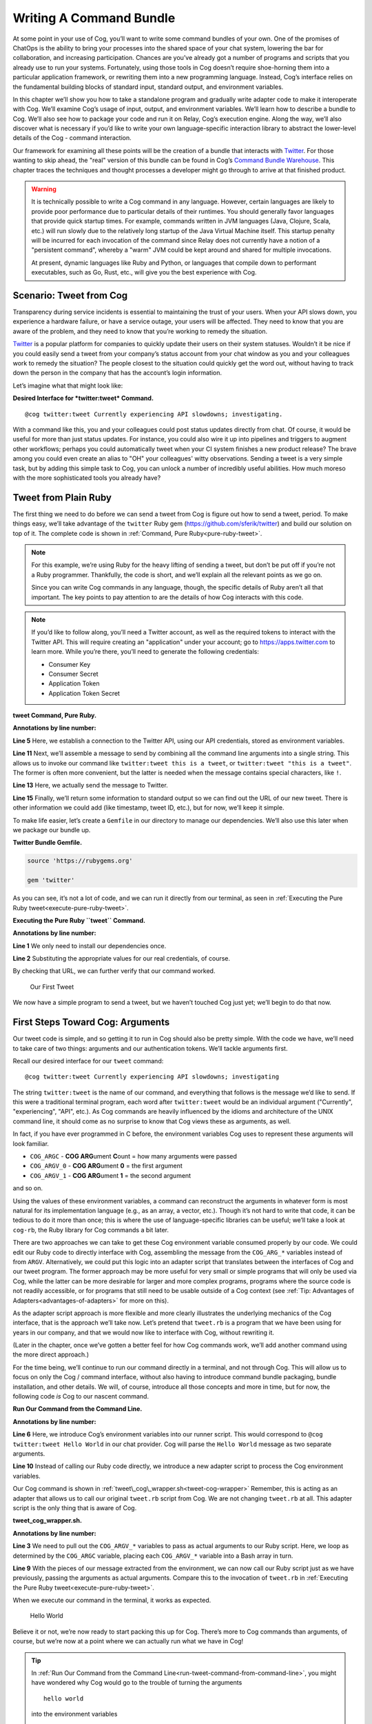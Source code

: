 Writing A Command Bundle
========================

At some point in your use of Cog, you’ll want to write some command
bundles of your own. One of the promises of ChatOps is the ability to
bring your processes into the shared space of your chat system, lowering
the bar for collaboration, and increasing participation. Chances are
you’ve already got a number of programs and scripts that you already use
to run your systems. Fortunately, using those tools in Cog doesn’t
require shoe-horning them into a particular application framework, or
rewriting them into a new programming language. Instead, Cog’s interface
relies on the fundamental building blocks of standard input, standard
output, and environment variables.

In this chapter we’ll show you how to take a standalone program and
gradually write adapter code to make it interoperate with Cog. We’ll
examine Cog’s usage of input, output, and environment variables. We’ll
learn how to describe a bundle to Cog. We’ll also see how to package
your code and run it on Relay, Cog’s execution engine. Along the way,
we’ll also discover what is necessary if you’d like to write your own
language-specific interaction library to abstract the lower-level
details of the Cog - command interaction.

Our framework for examining all these points will be the creation of a
bundle that interacts with `Twitter <https://twitter.com>`__. For those
wanting to skip ahead, the "real" version of this bundle can be found in
Cog’s `Command Bundle
Warehouse <https://bundles.operable.io/bundles/twitter/latest>`__. This
chapter traces the techniques and thought processes a developer might go
through to arrive at that finished product.

.. warning::
    It is technically possible to write a Cog command in any language.
    However, certain languages are likely to provide poor performance
    due to particular details of their runtimes. You should generally
    favor languages that provide quick startup times. For example,
    commands written in JVM languages (Java, Clojure, Scala, etc.) will
    run slowly due to the relatively long startup of the Java Virtual
    Machine itself. This startup penalty will be incurred for each
    invocation of the command since Relay does not currently have a
    notion of a "persistent command", whereby a "warm" JVM could be kept
    around and shared for multiple invocations.

    At present, dynamic languages like Ruby and Python, or languages
    that compile down to performant executables, such as Go, Rust, etc.,
    will give you the best experience with Cog.

Scenario: Tweet from Cog
------------------------

Transparency during service incidents is essential to maintaining the
trust of your users. When your API slows down, you experience a hardware
failure, or have a service outage, your users will be affected. They
need to know that you are aware of the problem, and they need to know
that you’re working to remedy the situation.

`Twitter <https://twitter.com>`__ is a popular platform for companies to
quickly update their users on their system statuses. Wouldn’t it be nice
if you could easily send a tweet from your company’s status account from
your chat window as you and your colleagues work to remedy the
situation? The people closest to the situation could quickly get the
word out, without having to track down the person in the company that
has the account’s login information.

Let’s imagine what that might look like:

**Desired Interface for *twitter:tweet* Command.**

::

    @cog twitter:tweet Currently experiencing API slowdowns; investigating.

With a command like this, you and your colleagues could post status
updates directly from chat. Of course, it would be useful for more than
just status updates. For instance, you could also wire it up into
pipelines and triggers to augment other workflows; perhaps you could
automatically tweet when your CI system finishes a new product release?
The brave among you could even create an alias to "OH" your colleagues'
witty observations. Sending a tweet is a very simple task, but by adding
this simple task to Cog, you can unlock a number of incredibly useful
abilities. How much moreso with the more sophisticated tools you already
have?

Tweet from Plain Ruby
---------------------

The first thing we need to do before we can send a tweet from Cog is
figure out how to send a tweet, period. To make things easy, we’ll take
advantage of the ``twitter`` Ruby gem
(https://github.com/sferik/twitter) and build our solution on top of it.
The complete code is shown in :ref:`Command, Pure Ruby<pure-ruby-tweet>`.

.. note::
    For this example, we’re using Ruby for the heavy lifting of sending
    a tweet, but don’t be put off if you’re not a Ruby programmer.
    Thankfully, the code is short, and we’ll explain all the relevant
    points as we go on.

    Since you can write Cog commands in any language, though, the
    specific details of Ruby aren’t all that important. The key points
    to pay attention to are the details of how Cog interacts with this
    code.

.. note::
    If you’d like to follow along, you’ll need a Twitter account, as
    well as the required tokens to interact with the Twitter API. This
    will require creating an "application" under your account; go to
    https://apps.twitter.com to learn more. While you’re there, you’ll
    need to generate the following credentials:

    -  Consumer Key

    -  Consumer Secret

    -  Application Token

    -  Application Token Secret

.. _pure-ruby-tweet:

**tweet Command, Pure Ruby.**

.. code-block:: ruby
  :linenos:

    #!/usr/bin/env ruby

    require 'twitter'

    client = Twitter::REST::Client.new(
      consumer_key: ENV["TWITTER_CONSUMER_KEY"],
      consumer_secret: ENV["TWITTER_CONSUMER_SECRET"],
      access_token: ENV["TWITTER_ACCESS_TOKEN"],
      access_token_secret: ENV["TWITTER_ACCESS_TOKEN_SECRET"])

    message = ARGV.join(" ")

    tweet = client.update(message)


    puts <<-EOM
    Message: #{message}
    URL:     #{tweet.url}
    EOM

**Annotations by line number:**

**Line 5** Here, we establish a connection to the Twitter API, using our API credentials, stored as environment variables.

**Line 11** Next, we’ll assemble a message to send by combining all the command line arguments into a single string. This allows us to invoke our command like ``twitter:tweet this is a tweet``, or ``twitter:tweet "this is a tweet"``. The former is often more convenient, but the latter is needed when the message contains special characters, like ``!``.

**Line 13** Here, we actually send the message to Twitter.

**Line 15** Finally, we’ll return some information to standard output so we can
find out the URL of our new tweet. There is other information we
could add (like timestamp, tweet ID, etc.), but for now, we’ll keep it simple.

To make life easier, let’s create a ``Gemfile`` in our directory to
manage our dependencies. We’ll also use this later when we package our
bundle up.

**Twitter Bundle Gemfile.**

.. code:: ruby

    source 'https://rubygems.org'

    gem 'twitter'

As you can see, it’s not a lot of code, and we can run it directly from
our terminal, as seen in :ref:`Executing the Pure Ruby tweet<execute-pure-ruby-tweet>`.


.. _execute-pure-ruby-tweet:

**Executing the Pure Ruby ``tweet`` Command.**

.. code-block:: bash
  :linenos:

    $ bundle install
    $ export TWITTER_CONSUMER_KEY=XXXX
    $ export TWITTER_CONSUMER_SECRET=XXXX
    $ export TWITTER_ACCESS_TOKEN=XXXX
    $ export TWITTER_ACCESS_TOKEN_SECRET=XXXX
    $ ./tweet.rb This is an interesting tweet
    Message: This is an interesting tweet
    URL:     https://twitter.com/CogTesting/status/776507696396791809

**Annotations by line number:**

**Line 1** We only need to install our dependencies once.

**Line 2** Substituting the appropriate values for our real credentials, of course.

By checking that URL, we can further verify that our command worked.

.. figure:: ../images/first_tweet.png
   :alt: Our First Tweet

   Our First Tweet

We now have a simple program to send a tweet, but we haven’t touched Cog
just yet; we’ll begin to do that now.

First Steps Toward Cog: Arguments
---------------------------------

Our tweet code is simple, and so getting it to run in Cog should also be
pretty simple. With the code we have, we’ll need to take care of two
things: arguments and our authentication tokens. We’ll tackle arguments
first.

Recall our desired interface for our ``tweet`` command:

::

    @cog twitter:tweet Currently experiencing API slowdowns; investigating

The string ``twitter:tweet`` is the name of our command, and everything
that follows is the message we’d like to send. If this were a
traditional terminal program, each word after ``twitter:tweet`` would be
an individual argument ("Currently", "experiencing", "API", etc.). As
Cog commands are heavily influenced by the idioms and architecture of
the UNIX command line, it should come as no surprise to know that Cog
views these as arguments, as well.

In fact, if you have ever programmed in C before, the environment
variables Cog uses to represent these arguments will look familiar.

-  ``COG_ARGC`` - **COG ARG**\ ument **C**\ ount = how many arguments
   were passed

-  ``COG_ARGV_0`` - **COG ARG**\ ument **0** = the first argument

-  ``COG_ARGV_1`` - **COG ARG**\ ument **1** = the second argument

and so on.

Using the values of these environment variables, a command can
reconstruct the arguments in whatever form is most natural for its
implementation language (e.g., as an array, a vector, etc.). Though it’s
not hard to write that code, it can be tedious to do it more than once;
this is where the use of language-specific libraries can be useful;
we’ll take a look at ``cog-rb``, the Ruby library for Cog commands a bit
later.

There are two approaches we can take to get these Cog environment
variable consumed properly by our code. We could edit our Ruby code to
directly interface with Cog, assembling the message from the
``COG_ARG_*`` variables instead of from ``ARGV``. Alternatively, we
could put this logic into an adapter script that translates between the
interfaces of Cog and our tweet program. The former approach may be more
useful for very small or simple programs that will only be used via Cog,
while the latter can be more desirable for larger and more complex
programs, programs where the source code is not readily accessible, or
for programs that still need to be usable outside of a Cog context (see
:ref:`Tip: Advantages of Adapters<advantages-of-adapters>` for more on this).

As the adapter script approach is more flexible and more clearly
illustrates the underlying mechanics of the Cog interface, that is the
approach we’ll take now. Let’s pretend that ``tweet.rb`` is a program
that we have been using for years in our company, and that we would now
like to interface with Cog, without rewriting it.

(Later in the chapter, once we’ve gotten a better feel for how Cog
commands work, we’ll add another command using the more direct
approach.)

For the time being, we’ll continue to run our command directly in a
terminal, and not through Cog. This will allow us to focus on only the
Cog / command interface, without also having to introduce command bundle
packaging, bundle installation, and other details. We will, of course,
introduce all those concepts and more in time, but for now, the
following code *is* Cog to our nascent command.

.. _run-tweet-command-from-command-line:

**Run Our Command from the Command Line.**

.. code-block:: bash
    :linenos:

    $ export TWITTER_CONSUMER_KEY=XXXX
    $ export TWITTER_CONSUMER_SECRET=XXXX
    $ export TWITTER_ACCESS_TOKEN=XXXX
    $ export TWITTER_ACCESS_TOKEN_SECRET=XXXX

    $ export COG_ARGC="2"
    $ export COG_ARGV_0="Hello"
    $ export COG_ARGV_1="World"

    $ ./tweet_cog_wrapper.sh

**Annotations by line number:**

**Line 6**  Here, we introduce Cog’s environment variables into our runner
script. This would correspond to ``@cog twitter:tweet Hello World``
in our chat provider. Cog will parse the ``Hello World`` message as
two separate arguments.

**Line 10** Instead of calling our Ruby code directly, we introduce a new adapter
script to process the Cog environment variables.

Our Cog command is shown in :ref:`tweet\_cog\_wrapper.sh<tweet-cog-wrapper>`
Remember, this is acting as an adapter that allows us to call our
original ``tweet.rb`` script from Cog. We are not changing ``tweet.rb``
at all. This adapter script is the only thing that is aware of Cog.

.. _tweet-cog-wrapper:

**tweet\_cog\_wrapper.sh.**

.. code-block:: bash
    :linenos:

    #!/bin/bash

    declare -a ARGUMENTS
    for ((i=0;i<${COG_ARGC};i++)); do
        var="COG_ARGV_${i}"
        ARGUMENTS[$i]=${!var}
    done

    ./tweet.rb ${ARGUMENTS[*]}

**Annotations by line number:**

**Line 3** We need to pull out the ``COG_ARGV_*`` variables to pass as actual
arguments to our Ruby script. Here, we loop as determined by the
``COG_ARGC`` variable, placing each ``COG_ARGV_*`` variable into a Bash array in turn.

**Line 9** With the pieces of our message extracted from the environment, we can
now call our Ruby script just as we have previously, passing the
arguments as actual arguments. Compare this to the invocation of
``tweet.rb`` in :ref:`Executing the Pure Ruby tweet<execute-pure-ruby-tweet>`.

When we execute our command in the terminal, it works as expected.

.. figure:: ../images/tweet_hello_world.png
   :alt: Hello World

   Hello World

Believe it or not, we’re now ready to start packing this up for Cog.
There’s more to Cog commands than arguments, of course, but we’re now at
a point where we can actually run what we have in Cog!

.. tip::
    In :ref:`Run Our Command from the Command Line<run-tweet-command-from-command-line>`, you
    might have wondered why Cog would go to the trouble of turning the
    arguments

    ::

        hello world

    into the environment variables

    ::

        COG_ARGC=2
        COG_ARG_0=hello
        COG_ARG_1=world

    only to have our command turn those environment variables *back*
    into arguments that our Ruby code can process.

    While each computer language has its own conventions and idioms,
    they *all* have ways to read environment variables (and consume
    standard input and write to standard output, which we’ll address
    soon.) By basing its interaction model on universal components like
    environment variables, Cog places no restrictions on what language
    commands are written in. There are no "blessed" languages for Cog
    commands; you can write commands in Fortran, COBOL, or Forth just as
    readily as you can in Ruby or Python. It is completely transparent
    to Cog.

.. _advantages-of-adapters:

.. tip::
    Earlier, we briefly mentioned some reasons why you might want to
    write an adapter script to interface Cog with existing tools you may
    already use. We’ll examine some of those reasons more in depth here.
    These reasons are not mutually exclusive; more than one may be
    applicable in any given situation.

    -  Proper Separation of Concerns

    If you have code that already performs a task well, editing it to
    also become aware of Cog calling conventions can violate the Single
    Responsibility Principle and make the code more complex and harder
    to maintain. Isolating the Cog interaction in an adapter can yield
    software that is easier to maintain and test.

    -  Source Code is Not Required

    You may wish to expose some software to Cog that you either do not
    have the source code for, or for which altering the source code may
    be impractical. By using an adapter, you can control how the
    executable is called.

    -  Tools Must Remain Usable Outside of Cog

    Some tools that you wish to use with Cog may also need to be usable
    outside of Cog. In this case, changing the code to use Cog’s calling
    conventions may make use outside of Cog inconvenient and unwieldy
    (imagine invoking such a command with four arguments, for instance).
    Using an adapter allows Cog to call it, but also retains the more
    familiar calling interface for existing users of the tools.

    -  Limit Capabilities Exposed to Chat

    You may have existing tools with some features you would like to use
    in chat, but others that are perhaps too dangerous, inapplicable, or
    inappropriate for a chat context. By using an adapter, you can limit
    what capabilities are made available to Cog.

Describe it to Cog: Bundle Definitions
--------------------------------------

All Cog commands reside in a **bundle**, which is a collection of
related commands, along with metadata describing them. Right now, we
have the makings of a single-command bundle.

All bundles are described by a YAML file, which gives Cog all the
information it needs to properly interact with their commands. Let’s
take a look at a minimal bundle definition file for our new ``twitter``
bundle.

.. tip::
    Bundle definition files are conventionally named ``config.yaml``;
    the actual name is irrelevant to Cog, however.

**Minimal ``config.yaml`` Bundle Definition.**

.. code-block:: yaml
    :linenos:

    ---
    cog_bundle_version: 4
    name: twitter_example
    description: Interact with Twitter
    version: 0.0.1
    commands:
      tweet:
        description: Send a tweet!
        executable: /Users/chris/cog-book/tweet_cog_wrapper.sh
        arguments: "<message>"
        rules:
          - allow

**Annotations by line number:**

**Line 2** Every bundle must declare which bundle definition schema version it
uses. This determines which fields are expected, how their values are
validated, and so on. At the time of writing, the current version is
``4``.

**Line 3** Every bundle must have a name. These must be unique within a Cog
installation.

**Line 4** While not strictly required, it is a good practice to include a brief
description of the bundle. This will be displayed when listing
bundles that are installed on a Cog system, helping users discover
which commmands are available.

**Line 5** This version pertains to the bundle definition artifact itself.
Multiple versions of a bundle may be installed on a Cog system at one
time, though only one may be active.

**Line 6** In order for Cog to recognize a command, it must be described here in
the ``commands`` section. The keys of this map are the command names,
and the values are objects providing metadata about the command.

**Line 9** The path to the actual program that contains the command logic. This
is what we are writing!

**Line 10** Though not required, describing the inputs your command takes is
always a good idea.

**Line 12** Cog has a comprehensive authorization system that allows you to
define rules that govern who may execute a command. We’ll explore
this further in a bit, but for now, just remember that the special
``allow`` rule means that any Cog user will be able to execute this
command.

Now that we’ve described our bundle, we need to upload this definition
file to Cog.

Installing the Bundle
---------------------

Once we have written bundle definition file, we need to load it into
Cog. We’ll use ``cogctl``:

**Installing a Bundle: The Quick Way.**

::

    $ cogctl bundle install config.yaml --enable --relay-groups=default

Here, we do several things at once. First, we upload the contents of our
bundle definition to Cog. By adding the ``--enable`` flag, we also make
the described bundle active. Cog will accept invocations for commands
within the bundle and attempt to dispatch them; additionally, if any
other versions of this bundle were previously available and enabled,
this would ensure that the version we just uploaded was the active one.
Finally, we associate the bundle with one or more relay groups, which
governs which Relay servers will be responsible for satisfying requests
targeted at this bundle.

This is equivalent to:

**Installing a Bundle: The Verbose Way.**

::

    $ cogctl bundle install config.yaml
    $ cogctl bundle enable twitter_example 0.0.1
    $ cogctl relay-groups assign default --bundles=twitter_example

If you look back at our bundle definition, you’ll notice that the path
to the executable is on my workstation. When a Relay gets the request to
run the command, it will look at this path, which means that we’ll need
to ensure that the Relay has all the requisite files installed before a
command will actually execute. For the purposes of demonstration, we’ll
be running a Relay on the workstation, but for real world usage, you’ll
want to take measures to install the needed files in the correct place.
Tools like `Chef <https://chef.io>`__, `Puppet <https://puppet.com>`__,
or `Ansible <https://www.ansible.com>`__ can help with this.

TODO: Need to better describe a bundle development setup, either with a
Relay running locally, or with a Relay running in Docker.

TODO: I wanted to illustrate that a "native" bundle is possible, and
possibly emphasize the "changes are live immediately" aspect of this.
The new dev mode on Relay may make this more of a moot point, though.

In a bit we’ll update our bundle to use Docker, which greatly simplifies
bundle installation and maintenance.

TODO: Additional docs about how to start Cog, Relay, etc.

Once the bundle is installed, we can finally run it from chat!

.. figure:: ../images/tweet_minimal_bundle_failure.png
   :alt: First Time Running the ``tweet`` Command from Cog

   First Time Running the ``tweet`` Command from Cog

Oh no! It looks like we can’t authenticate with Twitter. But we’ve still
got our credentials in the environment, don’t we?

Dynamic Configuration
---------------------

Actually, we *don’t* have our credentials in the environment anymore,
mainly because we’re now running the command under Relay and not our
runner script. When a command is executed by Relay, it injects variables
into the environment that each command receives. This is how
``COG_ARGC``, ``COG_ARGV_0``, etc. get into place. Relay can also be
configured to inject additional arbitrary values into the environment as
well, but these will be *global*, applying to every single command
invocation that Relay services. While you *could* add the variables our
``tweet`` command is expecting to your Relay configuration, this would
create a huge security hole; every command would have access to your
Twitter credentials! Over time, this approach would also become rather
difficult to maintain as you added more bundles. Adding environment
variables like this to your global Relay configuration is a Really Bad
Idea, and we shall speak of it no further.

.. tip::
    We’ve established that adding environment variables containing
    authentication tokens, passwords, and other secrets that individual
    commands need to Relay’s global configuration is a bad idea. Any
    variables you add to this configuration should genuinely be global.
    Some examples include ensure that certain supporting files are
    available on the ``PATH``, or that necessary libraries are on the
    search paths of whatever language runtimes you might be using.

Instead, we’ll let Cog manage these environment variables for us. This
way, the only commands that will get our Twitter authentication tokens
will be commands in our ``twitter_example`` bundle. We can also quickly
change the values centrally in Cog, and they will take effect across all
Relays almost instantly. We can even create "layered" configurations,
dynamically changing the values based on the user that invokes a
command, the chat room from which they invoke it, or a combination of
both. For now, though, we’ll just deal with the simple case.

Let’s create another YAML file to contain your environment variables
(substituting ``XXXX`` with your real tokens, of course):

**Dynamic Configuration.**

.. code:: yaml

    ---
    TWITTER_CONSUMER_KEY: XXXX
    TWITTER_CONSUMER_SECRET: XXXX
    TWITTER_ACCESS_TOKEN: XXXX
    TWITTER_ACCESS_TOKEN_SECRET: XXXX

TODO: Need to mention starting up Relay in managed config mode here.

This file is a simple map whose keys are the environment variable names
that the command expects (compare these to our original ``tweet.rb``
file), and whose values are the, well, values those variables should
have. Remember that the values will be presented to your code as strings
(like all environment variables); if your code expects different data
types (integers, floats, booleans, etc.), you’ll need to handle that
translation on your own (though this is another thing that
language-specific libraries could potentially handle for you).

Uploading this file to Cog requires another ``cogctl`` invocation.

**Uploading Dynamic Configuration to Cog.**

::

    $ cogctl dynamic-config create twitter_example dynamic_configuration.yaml

Now, we should be able to run our command completely within Cog.

.. figure:: ../images/tweet_minimal_bundle_success_no_template.png
   :alt: Successful Execution of the ``tweet`` Command from Cog

   Successful Execution of the ``tweet`` Command from Cog

Success! Cog has captured the output of our tweet command and presented
it it in our chat client (Here, we’re using Slack; the fancy tweet
display is due to Slack’s handling of URLs, and is not something
specific to Cog).

We could declare victory here, but Cog can do more than just parrot
standard output back to chat. If we structure the output our command
returns to Cog, we can unlock richer output formatting, as well as make
the output more easily accessible to any downstream commands in a
pipeline.

Output
------

As we saw above, the standard output of a command gets returned back to
Cog and output in chat. Pipelines and most templates in Cog act on JSON
object inputs, though, not arbitrary text like traditional Unix
pipelines do. By structuring the output a bit, we can make our data much
more useful.

Let’s update our adapter script to generate structured output.

**tweet\_cog\_wrapper.sh with structured output.**

.. code-block:: bash
    :linenos:

    #!/bin/bash

    declare -a TWEET_ARGUMENTS
    for ((i=0;i<${COG_ARGC};i++)); do
        var="COG_ARGV_${i}"
        TWEET_ARGUMENTS[$i]=${!var}
    done

    output=$(bundle exec $(dirname ${0})/tweet.rb ${TWEET_ARGUMENTS[*]})

    message=$(echo "$output" | grep "Message: " | cut -d":" -f2 | sed -e 's/^ *//')
    url=$(echo "$output" | grep "URL: " | sed -e 's/^URL: *//')

    echo "JSON"
    echo "{\"message\": \"${message}\", \"url\": \"${url}\"}"

**Annotations by line number:**

**Line 9** Instead of returning the standard output directly to Cog, we’ll
capture it in our adapter script to perform some post-processing.

**Line 11** Here, we use common Unix utilities to extract our tweet message and
URL from the output. You can use whatever tools you like for this.

**Line 14** If the output contains the string ``"JSON"`` on a line by itself,
followed by a newline, the remainder of the output is treated as
JSON. Here, we manually create a JSON version of the plain text
output we were originally returning. Of course, you can generate JSON
in any number of ways; we’re taking the manual route here for
demonstration purposes, and because the object itself is so simple.

The ``JSON`` tag in our output is a "command response attribute", one of
several that can be used by commands. We’ll touch on a few more in this
chapter; for more details, see :doc:`../references/command_output_tags`. The
upshot is that when Relay detects these response attributes in a
command’s output, it interprets them as special instructions on how to
handle that output. The ``JSON`` tag is probably the most commonly used
one.

Now, when we run our command through Cog, our output looks very
different.

.. figure:: ../images/tweet_structured_output.png
   :alt: Structured Command Output

   Structured Command Output

We now see a pretty-printed version of our JSON in chat. Because we’ve
added structure, downstream commands can use our output, like so:

.. _simple-echo-pipeline:

.. figure:: ../images/tweet_structured_output_pipeline.png
   :alt: Extracting Data from Structured Command Output

   Extracting Data from Structured Command Output

Templating Output
~~~~~~~~~~~~~~~~~

As interesting as pretty-printed JSON output is, it can be cumbersome to
deal with in chat. Though this particular command’s output is not so
bad, imagine dealing with a large JSON object with 50 keys and
non-scalar values. It would be difficult to visually parse, and the size
of it alone would obscure the actual human conversations happening,
largely nullifying the benefits of "doing chatops" in the first place.
Favoring more complete outputs is good for maximum flexibility in
pipelines, but humans rarely need to see all that data to get the
situational awareness they need.

In order to address this, Cog commands can specify that their output be
rendered through a template, allowing Cog to present the most salient
information to humans, formatted by the conventions of your chat client.
Cog templates are written using
`Greenbar <https://github.com/operable/greenbar>`__, a templating
language written by Operable to satisfy the needs of Cog. It’s probably
best described as a Markdown variant with support for ERB-like tags.

The time has come to add a template to our bundle. Here is what ours
will look like:

**Greenbar ``tweet`` Template.**

::

    ~each var=$results~
    ~$item.url~
    ~end~

TODO: why iterate over $results?

Given what we saw in the output before, we probably really only care
about the new tweet’s URL. Modern chat platforms will generally display
the tweet for us based on that URL, and in any event, you can always
click that URL if you want to see the tweet. Our template here simply
extracts the URL from the JSON object our command now returns.

.. note::
    Templates are only used for formatting the final output of a
    pipeline for human consumption. If a command is not the last one in
    a pipeline, any template information is ignored. Templates *do not*
    "filter" the output as it flows through a pipeline.

To make the template available to Cog, we must add it to our bundle
definition file.

**Adding Templates to the Bundle Definition.**

.. code-block:: yaml
    :linenos:

    ---
    cog_bundle_version: 4
    name: twitter_example
    description: Interact with Twitter
    version: 0.0.2
    commands:
      tweet:
        description: Send a tweet!
        executable: /Users/chris/cog-book/tweet_cog_wrapper.sh
        arguments: "<message>"
        rules: [ 'allow' ]
    templates:
      tweet:
        body: |
          ~each var=$results~
          ~$item.url~
          ~end~

**Annotations by line number:**

**Line 5** Note that we have updated the version of the bundle. You must do this
if you want to upload a new definition with a new template, new
command, or otherwise altered metadata.

**Line 12** Here we have a new top-level section of the bundle: ``templates``.
The keys of this map are the names of templates, while the values are
objects whose ``body`` key stores the literal text of the template.

Once we install this bundle there’s one more modification we must make
to our adapter script. We must somehow inform Cog which template it
should use to format the output of the command. The solution is similar
to how we instructed Cog to treat our output as JSON: we’ll use a
command response attribute.

**Specifying a Template in a Command.**

.. code-block:: bash
    :linenos:

    #!/bin/bash

    declare -a TWEET_ARGUMENTS
    for ((i=0;i<${COG_ARGC};i++)); do
        var="COG_ARGV_${i}"
        TWEET_ARGUMENTS[$i]=${!var}
    done

    output=$(bundle exec $(dirname ${0})/tweet.rb ${TWEET_ARGUMENTS[*]})

    message=$(echo "$output" | grep "Message: " | cut -d":" -f2 | sed -e 's/^ *//')
    url=$(echo "$output" | grep "URL: " | sed -e 's/^URL: *//')

    echo "COG_TEMPLATE: tweet"
    echo "JSON"
    echo "{\"message\": \"${message}\", \"url\": \"${url}\"}"

**Annotation by Line Numbers:**

**Line 14** An output line that begins with ``COG_TEMPLATE:`` is a special
command response attribute; whatever follows on that line is the name
of a template *in that command’s bundle* that should be used for
formatting. Our template is called "tweet", as defined in our bundle
definition YAML ``templates`` section.

Bundles may include many templates, and since a command programmatically
indicates which template to use, any single command may actually use
more than one template (e.g., based on the result of this invocation,
use template ``x``, but use template ``y`` if some other result is
generated). For any given output, however, only one template may be
used.

Running the command again in our chat client shows us the template in
action.

.. figure:: ../images/tweet_with_template.png
   :alt: Output Formatted with a Simple Template

   Output Formatted with a Simple Template

Here we see the output from Cog is just the tweet’s URL, and not raw
JSON.

.. note::
    Earlier, we mentioned that "most" templates operate on structured
    JSON input. There is one template (named "text") built into Cog
    itself that takes unstructured text. This is automatically used when
    Cog detects unstructured text output. It simply turns the text into
    an array of strings (one for each line of output), and wraps it in a
    JSON object with the text stored under a ``body`` key. In this way,
    Cog maintains the uniform interface for command input and output.

.. tip::
    If you really do want to see the raw JSON output of a pipeline,
    instead of the templated output, simply pipe the results through the
    ``operable:raw`` command.

Tweet Permissions and Rules
---------------------------

Earlier, we entirely bypassed the notions of permissions and
authorization rules for our ``tweet`` command. We were focused more on
figuring out how to make our command work; adding Cog’s authorization
system into the mix would potentially complicate things.

Now that our command works, however, it’s time to revisit. While sending
a tweet from chat can be useful, we may not want everybody with access
to our chat system to be able to send a tweet from our account.

.. note::**
    If you include rules in a bundle you’ve written, users are not
    required to use them. They will be installed along with the bundle,
    and will be actively enforced, but administrators are free to remove
    them and add their own, even their own ``allow`` rule, which lets
    anybody use the command.

    As a bundle author, don’t go overboard creating elaborate rules for
    your bundle, particularly if it’s to be shared outside your
    organization. Think of the rules you provide as a sensible
    foundation that others may build upon.

Let’s make it so only a subset of users will be able to send a tweet.
We’ll add a ``twitter_example:tweet`` permission to the bundle, as well
as a rule for the command.

**Adding Permissions and Rules to the Bundle.**

.. code-block:: yaml
    :linenos:

    ---
    cog_bundle_version: 4
    name: twitter_example
    description: Interact with Twitter
    version: 0.0.3
    permissions:
      - twitter_example:tweet
    commands:
      tweet:
        description: Send a tweet!
        executable: /Users/chris/cog-book/tweet_cog_wrapper.sh
        arguments: "<message>"
        rules:
          - must have twitter_example:tweet
    templates:
      tweet:
        body: |
          ~each var=$results~
          ~$item.url~
          ~end~

**Annotations by line number:**

**Line 5** We’re adding to the bundle, so we bump the version

**Line 7** A new ``permissions`` key holds a list of permissions used across the
entire bundle. Customarily, there is a permission for each command.

**Line 14** We replace our "allow" rule with a new one that states that anyone
excuting our tweet command must have been granted the
``twitter_example:tweet`` permission.

Once we’ve installed this new version, let’s try it out.

.. figure:: ../images/tweet_permission_denied.png
   :alt: Permission Denied

   Permission Denied

Looks like I don’t have permission to send tweets anymore! (Probably for
the best; distributing puppies along with open source software sounds
like a logistical nightmare.) This is expected, though. We just
restricted who can run our command, but didn’t grant anybody
permissions. In fact, at this stage, *no* Cog users in this system could
execute this command. This is why it is actually safe to include default
authorization rules within bundle. Bundle rules may only reference
bundle permissions, and until someone has been granted those
permissions, Cog will deny execution of the restricted commands. This
allows administrators to roll out use of commands to users at their
leisure.

Each command in a bundle may have multiple rules specified; when a user
invokes a command with multiple rules, only one of them needs to match
for the user to be able to execute the command. Bundles may contain a
mix of commands that are restricted by authorization rules and commands
that are unrestricted (i.e., have a rule of ``allow``).

After granting myself the permission (I am an administrator on my own
system):

**Granting Permissions.**

::

    @cog permission grant twitter_example:tweet cog-admin

I’m once again able to tweet.

.. figure:: ../images/tweet_permission_granted.png
   :alt: Permission Granted

   Permission Granted

Whoever let me tweet from the company account clearly exhibited poor
judgement.

At this point, we’ve brought our original ``tweet.rb`` script into Cog.
We glossed over some points earlier, but have a good foundation in the
basics now. Let’s circle back to touch on those points now, as we expand
the capabilities of our bundle.

Options: Tweet from different accounts
--------------------------------------

We’ve seen how to deal with arguments in a Cog command, but they can
also have options as well. Let’s see how they are represented as we add
the ability to tweet from multiple accounts to our command.

Always tweeting from the same account, while useful, can be a bit
limiting. If you have both a status account and a marketing account, you
very well may want to tweet from either one using Cog. We can add this
ability to our command by adding a new option; let’s call it ``--as``.
Here’s what we want it to look like:

**Tweeting from Different Accounts: Desired Interface.**

::

    @cog twitter_example:tweet --as=status "All systems are normal"
    @cog twitter_example:tweet --as=marketing "We shipped version 1.0.0!"

(You could call the option something like ``--account`` if you like, but
``--as`` reads nicely.)

To support this, we’ll need to be sure that the authentication tokens
for each account are available to the command. Based on the value of the
``--as`` option, we can then select which of these sets of tokens we’ll
actually use. If no ``--as`` option is supplied, we can fall back to a
default account.

Let’s take a look at how our dynamic configuration for this bundle will
need to change.

**Updated Dynamic Configuration for Multiple Twitter Accounts.**

.. code-block:: yaml
    :linenos:

    ---
    TWITTER_DEFAULT_ACCOUNT: STATUS

    TWITTER_CONSUMER_KEY_STATUS: XXXX
    TWITTER_CONSUMER_SECRET_STATUS: XXXX
    TWITTER_ACCESS_TOKEN_STATUS: XXXX
    TWITTER_ACCESS_TOKEN_SECRET_STATUS: XXXX

    TWITTER_CONSUMER_KEY_MARKETING: YYYY
    TWITTER_CONSUMER_SECRET_MARKETING: YYYY
    TWITTER_ACCESS_TOKEN_MARKETING: YYYY
    TWITTER_ACCESS_TOKEN_SECRET_MARKETING: YYYY

**Annotations by line number:**

**Line 2** We introduce a new variable indicating which set of credentials to
use if no ``--as`` option is supplied.

**Line 4** We have changed the names of the environment variables by adding a
suffix. This set will be used when the value of ``--as`` is "STATUS".

**Line 9** We can add as many sets of credentials as we wish to support; as long
as the variable names have distinct suffixes, everything is fine.

Next, let’s see how our bundle definition needs to change to add this
option.

**Adding Options to a Command.**

.. code-block:: yaml
    :linenos:

    ---
    cog_bundle_version: 4
    name: twitter_example
    description: Interact with Twitter
    version: 0.0.4
    permissions:
      - twitter_example:tweet
    commands:
      tweet:
        description: Send a tweet!
        executable: /Users/chris/cog-book/tweet_cog_wrapper.sh
        arguments: "<message>"
        rules:
          - must have twitter_example:tweet
        options:
          as:
            description: the account to tweet from
            type: string
            required: false
            short_flag: a
    templates:
      tweet:
        body: |
          ~each var=$results~
          ~$item.url~
          ~end~

**Annotations by line number:**

**Line 5** Again, we bump the version of our bundle

**Line 15** Each command can have an ``options`` map; the keys are the option’s
"long name", and the value object describes additional metadata about
the option.

Finally, we modify our adapter script now to see how to access this
option.

**Access Option Values in a Command.**

.. code-block:: bash
    :linenos:

    #!/bin/bash

    declare -a TWEET_ARGUMENTS
    for ((i=0;i<${COG_ARGC};i++)); do
        var="COG_ARGV_${i}"
        TWEET_ARGUMENTS[$i]=${!var}
    done

    if [ -n "${COG_OPT_AS}" ]
    then
        account=${COG_OPT_AS}
    else
        account=${TWITTER_DEFAULT_ACCOUNT}
    fi
    account=$(echo $account | tr '[a-z]' '[A-Z]')


    export TWITTER_CONSUMER_KEY=$(eval "echo \$$(echo TWITTER_CONSUMER_KEY_${account})")
    export TWITTER_CONSUMER_SECRET=$(eval "echo \$$(echo TWITTER_CONSUMER_SECRET_${account})")
    export TWITTER_ACCESS_TOKEN=$(eval "echo \$$(echo TWITTER_ACCESS_TOKEN_${account})")
    export TWITTER_ACCESS_TOKEN_SECRET=$(eval "echo \$$(echo TWITTER_ACCESS_TOKEN_SECRET_${account})")

    output=$(bundle exec $(dirname ${0})/tweet.rb ${TWEET_ARGUMENTS[*]})

    message=$(echo "$output" | grep "Message: " | cut -d":" -f2 | sed -e 's/^ *//')
    url=$(echo "$output" | grep "URL: " | sed -e 's/^URL: *//')

    echo "COG_TEMPLATE: tweet"
    echo "JSON"
    echo "{\"message\": \"${message}\", \"url\": \"${url}\"}"

**Annotations by line number:**

**Line 9**   Here we test to see if there is a value for the ``COG_OPT_AS``
variable. All option values are presented this way, using the
uppercased "long name" of the option (thus a "foo" option would be
accessed as ``COG_OPT_FOO``, etc.) A ``COG_OPTS`` variable is also
supplied, the value of which is a comma-delimited list of options
present for the invocation. This is used to indicate which
environment variables need to be checked. For our adapter script,
however, which is coded specifically for this one-option command,
``COG_OPTS`` does not provide much benefit.

**Line 15** We’ll just uppercase the account identifier, which creates a more
pleasing user experience; it’s easier to type "--as=status" than
"--as=STATUS", after all.

**Line 17** Based on the account we want to use, we’ll set the environment
variables our command expects to their appropriate values.

Observe again that we haven’t touched our underlying Ruby script at all
since we initially wrote it.

Let’s take a look at it in action.

.. figure:: ../images/tweet_with_different_accounts.png
   :alt: Tweeting from Multiple Accounts

   Tweeting from Multiple Accounts

Packaging with Docker
---------------------

Up until now, we’ve been installing our command executable on the Relay
directly. While this is sometimes convenient, you often want automation
for deploying commands. While you can use automation tools like Chef,
Puppet, or Ansible to do this, Relay also has built-in support for
deploying bundles as Docker containers. In fact, as long as your
container repository is accessible by your Relay server, all you need to
do to completely install a bundle is to upload the definition YAML file
to Cog, and everything else is taken care of for you. We’ll package up
our bundle into a Docker container now.

.. note::
    A full explanation of Docker is beyond the scope of this chapter.
    For resources, please visit https://www.docker.com.

We’re shooting for a minimal container here, so we’re building on
`Alpine Linux <https://alpinelinux.org>`__, a lightweight distribution
based on `BusyBox <https://busybox.net>`__.

**Packaging our Bundle with Docker.**

.. code:: docker

    FROM alpine:3.4

    RUN apk --no-cache add bash build-base ca-certificates \
                           ruby ruby-dev ruby-bundler ruby-io-console

    RUN adduser -D bundle
    USER bundle
    WORKDIR /home/bundle
    COPY . /home/bundle

    RUN bundle install --path .bundle

After a bit of experimentation, we’ve narrowed down our system
dependencies to the minimum needed to run our command. We also create a
bundle user, copy our existing code into that user’s home directory, and
install our code dependencies.

Creating the image is simple.

**Building the Bundle Image.**

::

    $ docker build -t cog-book/twitter .

Now we need to tell Cog that this bundle is a Docker bundle, and which
image should be used to run it.

**Linking a Bundle to a Docker Image.**

.. code-block:: yaml
    :linenos:

    ---
    cog_bundle_version: 4
    name: twitter_example
    description: Interact with Twitter
    version: 0.0.5
    docker:
      image: cog-book/twitter
      tag: latest
    permissions:
      - twitter_example:tweet
    commands:
      tweet:
        description: Send a tweet!
        executable: /home/bundle/tweet_cog_wrapper.sh
        arguments: "<message>"
        rules:
          - when command is twitter_example:tweet must have twitter_example:tweet
        options:
          as:
            description: the account to tweet from
            type: string
            required: false
            short_flag: a
    templates:
      tweet:
        body: |
          ~each var=$results~
          ~$item.url~
          ~end~

**Annotations by line number:**

**Line 5** Bump the version; you know the drill by now

**Line 6** Docker-enabled bundles have a ``docker`` configuration section,
indicating exactly which container should be used. We use the same
image name that we built our Dockerfile with. Specifying "latest" for
the tag will cause Relay to pull the most recent version of the image
when running the commmands from the bundle. This is useful for local
development, and potentially for other specialized use cases, but for
a proper release, you’ll want to both build your image with a
specific tag, and also lock your bundle to that tag.

**Line 14** We’ve changed the path to the executable. This is from inside the
container, so it needs to match up with where the code was installed
when the image was built.

Once we install it, we can see from Relay’s logs that it has been
notified and is downloading the image:

**Retrieving the Bundle Image in Relay’s Logs.**

::

    DEBU[2016-09-21T12:22:06-04:00] Refreshing command catalog.
    DEBU[2016-09-21T12:22:06-04:00] Processing bundle catalog updates.
    DEBU[2016-09-21T12:22:06-04:00] Updating bundle catalog. Adds: 1, Deletions: 1.
    DEBU[2016-09-21T12:22:07-04:00] Retrieving cog-book/twitter:latest from upstream Docker registry.
    DEBU[2016-09-21T12:22:08-04:00] Retrieved cog-book/twitter:latest from upstream Docker registry.
    INFO[2016-09-21T12:22:08-04:00] Docker image 21b2b516883 for cog-book/twitter:latest is up to date.
    INFO[2016-09-21T12:22:08-04:00] Changes to bundle catalog detected.
    DEBU[2016-09-21T12:22:08-04:00] Called relayAnnouncer.SendAnnouncement()
    DEBU[2016-09-21T12:22:08-04:00] Preparing announcement
    DEBU[2016-09-21T12:22:08-04:00] Publishing bundle announcement to bot/relays/discover
    DEBU[2016-09-21T12:22:08-04:00] Announcement sent.
    INFO[2016-09-21T12:22:08-04:00] Cog successfully ack'd bundle announcement 2.

And it works!

.. figure:: ../images/tweet_docker.png
   :alt: Using a Docker-packaged Command

   Using a Docker-packaged Command

Handling Input
--------------

We’ve got a nice little bundle going here, but amazingly, we’ve not
really gotten into one of Cog’s more exciting features: pipelines!

In :ref:`simple-echo-pipeline`, we saw a basic pipeline
where we explicitly pulled out the ``message`` field from our ``tweet``
command’s output to use in the following ``echo`` command invocation.
When you do this, Cog itself handles the extraction, and your commands
don’t have to know anything about how the prior output was structured;
after all, it would be a bit odd for the ``echo`` command — something
built into Cog — to know how a ``tweet`` result was structured,
particularly since we just wrote it. This is very important for being
able to chain together commands from a variety of different bundles.

However, a bundle will often include multiple commands which may operate
on a common structure. In *this* case, it can be convenient to have the
commands operate on the implicit input received from a previous pipeline
stage. This data is presented to the command as a JSON string on
standard input. With this, you can create some rather concise pipelines.
Let’s examine how this works in practice by introducing a few more
commands to our bundle.

Usecase: Getting Statistics on Recent Tweets
~~~~~~~~~~~~~~~~~~~~~~~~~~~~~~~~~~~~~~~~~~~~

Let’s say you’ve just announced the release of version 1.0 of your
software product on Twitter with a series of tweets, and you’re curious
to see what kind of traction they’ve been getting in terms of favorites
and retweets.

Now, you might be tempted to make some sort of
‘recent\_tweets\_with\_stats\` command, or (slightly better) perhaps a
``recent_tweets`` command that takes a ``--with-stats`` option. That’s
all well and good, but consider how people might want to take advantage
of this functionality in the future. Perhaps your support team would
like to view those same statistics for the tweets that are directed to
your support account. Maybe your marketing team wants to see those
statistics for the tweets that mention your product. If you baked the
statistics feature into your ``recent_tweets`` command, you’d need to
duplicate it for a ``mention`` command and a ``search`` command to
support the other teams’ needs. That doesn’t sound like much fun.

Instead, we can decompose these capabilities into several individual
commands, and use Cog’s pipelines to get us what we want. Instead of
invoking ``recent_tweets_with_stats``, we’d instead use
``recent_tweets |
stats``, which would then pave the way for ``tweets_mentioning
"@support" | stats`` and ``tweet_search our_product | stats``, and
indeed, getting statistics for *any* stream of tweets you could think
of.

A ``recent_tweets`` Command
~~~~~~~~~~~~~~~~~~~~~~~~~~~

In order to do this, though, we need to take a look at how Cog commands
can receive input from other commands. Though we could start directly
with writing the ``stats`` command itself, illustrating how it works by
piping the output of our existing ``tweet`` command into it, that won’t
actually be very exciting; it’s highly doubtful that we’re going to get
any retweets or favorites to a tweet a second after we send it. Instead,
we’ll start with a ``recent_tweets`` command that can generate
*multiple* tweets for our pipeline.

For brevity’s sake, with this command, we’ll shift gears from our "wrap
existing commands for Cog" approach, and just write this script as
though it were destined for Cog and only Cog. Of course, a bundle can
have a mix of these commands, with some being custom Cog code, and
others being wrapped pre-existing programs.

**``recent_tweets`` Cog Command.**

.. code-block:: ruby
    :linenos:

    #!/usr/bin/env ruby

    require 'bundler/setup'
    require 'twitter'
    require 'json'

    account = (ENV['COG_OPT_AS'] ? ENV['COG_OPT_AS'] : ENV['TWITTER_DEFAULT_ACCOUNT']).upcase
    client = Twitter::REST::Client.new(
      consumer_key: ENV["TWITTER_CONSUMER_KEY_#{account}"],
      consumer_secret: ENV["TWITTER_CONSUMER_SECRET_#{account}"],
      access_token: ENV["TWITTER_ACCESS_TOKEN_#{account}"],
      access_token_secret: ENV["TWITTER_ACCESS_TOKEN_SECRET_#{account}"])

    tweets = client.user_timeline(count: 5).map do |tweet|
      {message: tweet.full_text, url: tweet.url}
    end

    puts "COG_TEMPLATE: tweet"
    puts "JSON"
    puts JSON.generate(tweets)

**Annotations by line number:**

**Line 7** We’ll take care of the account switching in Ruby, instead of in a
shell script as we did for the ``tweet`` command earlier.

**Line 14** Here we call the client’s API method that retrieves tweets from our
authenticated user. As called here, this will result in no more than
5 tweets. This is configurable in the API client we’re using,
however; a refinement of this command could involve accepting an
optional number of tweets to retrieve.

**Line 18** As before, we specify our template to use. Notice, however, that
we’re using the same template as our earlier ``tweet`` command. This
is intentional; we’re generating the same "shape" of data, and so
it’s natural that we’d template it the same way. A command can use
any template within its own bundle.

**Line 20** Here we generate the JSON string to send back, but notice this time
we’re sending back an array of objects; in our ``tweet`` command, we
only sent back a single object.

Now that we’ve got a source of tweets, let’s see how we can process them
in a downstream command.

Tweet Statistics: Favorites and Retweets
~~~~~~~~~~~~~~~~~~~~~~~~~~~~~~~~~~~~~~~~

We’re ready to tackle our ``stats`` command now. Once again, our
``twitter`` library has the code we need. We’ll also write this as a
"pure Cog" command, like we did for the ``recent_tweets`` command.

**Twitter ``stats`` Command.**

.. code-block:: ruby
    :linenos:

    #!/usr/bin/env ruby

    require 'bundler/setup'
    require 'twitter'
    require 'json'

    account = ENV['TWITTER_DEFAULT_ACCOUNT'].upcase
    client = Twitter::REST::Client.new(
      consumer_key: ENV["TWITTER_CONSUMER_KEY_#{account}"],
      consumer_secret: ENV["TWITTER_CONSUMER_SECRET_#{account}"],
      access_token: ENV["TWITTER_ACCESS_TOKEN_#{account}"],
      access_token_secret: ENV["TWITTER_ACCESS_TOKEN_SECRET_#{account}"])

    tweet = if ENV['COG_ARGC'] == "1"
              ENV['COG_ARGV_0']
            else
              tweet = JSON.parse(STDIN.read)
              tweet["url"]
            end

    tweet = client.status(tweet)

    puts "COG_TEMPLATE: stats"
    puts "JSON"
    puts JSON.generate({message: tweet.full_text,
                        favorites: tweet.favorite_count,
                        retweets: tweet.retweet_count})

**Annotations by line number:**

**Line 7** For this command, it doesn’t matter what account we use (i.e., there
will be no ``--as`` option). We’ll just use the default one.

**Line 14** Though we’re talking about processing input from previous pipeline
stages, we shouldn’t *require* that (otherwise our command could
never be called on its own, because there would be no previous stage
to feed it!). If our command is passed an argument (in this case the
URL of a tweet), then that is what it will operate on.

**Line 17** On the other hand, if we don’t receive an argument, we’ll read
standard input as a JSON map, and extract the ``url`` field from it.
Remember, we’re handling the case where we’re receiving a map that
looks like what our ``tweet`` command produces.

**Line 21** This call simply "rehydrates" a Ruby tweet object from the URL. From
this we can extract the number of favorites and retweets the tweet
has. We’ll output plain text, just as we did in our original
``tweet.rb`` script.

Let’s add these new commands to our bundle, install it, and give them a
try.

**Final Bundle Configuration.**

.. code-block:: yaml
    :linenos:

    ---
    cog_bundle_version: 4
    name: twitter_example
    description: Interact with Twitter
    version: 0.0.6
    docker:
      image: cog-book/twitter
      tag: latest
    permissions:
      - twitter_example:tweet
    commands:
      tweet:
        description: Send a tweet!
        executable: /home/bundle/tweet_cog_wrapper.sh
        arguments: "<message>"
        rules:
          - when command is twitter_example:tweet must have twitter_example:tweet
        options:
          as:
            description: the account to tweet from
            type: string
            required: false
            short_flag: a
      recent_tweets:
        description: Last 5 tweets sent from this account
        executable: /home/bundle/recent_tweets.rb
        options:
          as:
            description: the account to tweet from
            type: string
            required: false
            short_flag: a
        rules:
          - allow
      stats:
        description: Favorites and retweets
        arguments: "[tweet_url]"
        executable: /home/bundle/stats.rb
        rules:
          - allow

    templates:
      tweet:
        body: |
          ~each var=$results~
          ~$item.url~
          ~end~
      stats:
        body: |
          | Tweet | Favorite Count | Retweet Count |
          |-------|----------------|---------------|
          ~each var=$results~
          |~$item.message~|~$item.favorites~|~$item.retweets~|
          ~end~

**Annotations by line number:**

**Line 24** Add the metadata for the ``recent_tweets`` command. Remember to add
the ``as`` option!

**Line 35** Here’s the metadata for the ``stats`` command. This command takes no
options, but we do want to indicate that it can take an optional
``tweet_url`` argument, for use outside of pipelines.

**Line 48** Here’s the new ``stats`` template. This will actually generate a nice
table from our results. Templates can have conditional logic, so we
could modify this to display differently if we’re only given a single
tweet. What we have will work in all cases, however.

Once we rebuild our Docker image and install the bundle, we can finally
test it all out. First, let’s take a look at ``recent_tweets``.

.. figure:: ../images/tweet_recent_tweets.png
   :alt: Running the ``recent_tweets`` Command

   Running the ``recent_tweets`` Command

Let’s take a look at how the ``stats`` command behaves when we supply a
single tweet as an argument.

.. figure:: ../images/tweet_stats_for_one_tweet.png
   :alt: Running the ``stats`` Command for a Single Tweet

   Running the ``stats`` Command for a Single Tweet

.. figure:: ../images/tweet_favorites_and_retweets.png
   :alt: A Retweeted, Favorited Tweet

   A Retweeted, Favorited Tweet

Not bad! Now, let’s take a look at it when we feed it multiple tweets in
a pipeline.

.. figure:: ../images/tweet_stats_pipeline.png
   :alt: A Tweet Pipeline

   A Tweet Pipeline

Let’s dig into what’s going on behind the scenes. You might have noticed
that our ``recent_tweets`` command generated an array of tweet objects,
but that our ``stats`` command accepted just a *single* tweet object for
input. However, it seemed to process multiple tweet objects just fine.
The explanation to this lies in the Cog server. Cog accumulates all
output it receives into a single flat list, and then doles this output
one-by-one to the command in the next stage of the pipeline (if you’re
familiar with functional programming, Cog acts a bit like a ``map``
operation processing pipelines). By default, commands can just assume
they’ll receive a single object to act upon, which makes them simpler to
implement.

.. note::
    Though most commands can be implemented like our Twitter ``stats``
    command, operating on a single input object, there are some kinds of
    commands that *must* operate on multiple inputs at once; think of
    commands like ``filter``, ``sort``, ``min``, ``max``, and so on.
    These kinds of commands can be implemented for Cog, but they behave
    a bit differently. This is an advanced topic which we’ll describe
    later.

Error Handling
--------------

If we try to execute our ``recent_tweets`` command (or indeed, *any* of
these commands we’ve been working on) with incorrect authorization
tokens, our commands will fail, but Cog will present us with a nicely
formatted error message. We don’t need to write any code in our command
to get that behavior; Cog gives it to us for free, which is nice. We
also get a rather ugly Ruby stack trace in that error message, which is
quite as nice. We’ll now take a look at how we get this behavior, and
how we can intentionally manipulate it.

.. figure:: ../images/tweet_recent_tweets_unauthorized_stack_trace.png
   :alt: Command Failure with Stack Trace

   Command Failure with Stack Trace

If you’ve ever done any command line scripting, you’ll likely be
familiar with the concept of “exit codes”. Essentially, these are
numerical codes that indicate whether a program exited successfully or
with an error (and if so, which error). An exit code of 0 is regarded as
successful, while the numbers 1 and higher indicate errors. The same
holds for Cog commands. All our successful commands finished executing
on our Relay with an exit code of 0. Our failure to authenticate with
Twitter actually raised an exception which we did not catch in our code,
which ultimately ended up with our command failing with an exit code of
1. The stack trace that shows up in the error message was actually
output on standard error, which Relay is also monitoring. If a command
exits with a non-zero exit code, Relay captures the standard error
stream of the command and sends that back to Cog, with an indication
that the command has failed. Cog’s internal processing then takes over
to render that as the error message we see in chat.

With this knowledge, we now know how we can control command errors.
Let’s update our ``recent_tweets.rb`` script and see how we can hide
that ugly Ruby stack trace and make a more friendly error message for
our users.

**Adding Custom Error Handling to the ``recent_tweets`` Command.**

.. code-block:: ruby
    :linenos:

    #!/usr/bin/env ruby

    require 'twitter'
    require 'json'

    begin
      client = Twitter::REST::Client.new(
        consumer_key: ENV["TWITTER_CONSUMER_KEY"],
        consumer_secret: ENV["TWITTER_CONSUMER_SECRET"],
        access_token: ENV["TWITTER_ACCESS_TOKEN"],
        access_token_secret: ENV["TWITTER_ACCESS_TOKEN_SECRET"])

      tweets = client.user_timeline(count: 5).map do |tweet|
        {message: tweet.full_text, url: tweet.url}
      end

      puts "COG_TEMPLATE: tweet"
      puts "JSON"
      puts JSON.generate(tweets)
    rescue Twitter::Error::Unauthorized
      STDERR.puts "Could not authenticate with Twitter API; check your authentication tokens!"
      exit 1
    end

**Annotations by line number:**

**Line 6** Since our command was initially failing due to an uncaught exception,
we’ll wrap our code in a ``begin``/``rescue`` construct.

**Line 20** When we have bad tokens, the code will throw a
``Twitter::Error::Unauthorized`` exception. We’ll explicitly handle
that scenario here. You can create as many ``rescue`` clauses as
there are specific exceptions you’d like to deal with, or you could
just have a "catch-all" ``rescue`` clause; it’s up to you.

**Line 22** After we output a custom error message on standard error, we quit the
program with a non-zero exit code.

Now, when we run the command with bad tokens, we’ll get a much nicer
output.

.. figure:: ../images/tweet_recent_tweets_unauthorized_error_message.png
   :alt: Revised Error Output with Custom Message

   Revised Error Output with Custom Message

Logging
-------

When developing a command, not everything will work out the first time.
Often, one of the simplest ways to figure out where your code has gone
wrong is by tracing it using logging statements. Cog commands support
this using the command response attributes ``COGCMD_DEBUG``,
``COGCMD_INFO``, ``COGCMD_WARN``, and ``COGCMD_ERROR``. Emitting a line
starting with these flags (followed by a colon) will result in the
remainder of the line being sent to Relay’s log file at the specified
logging level.

You are free to interleave "real" output with logging output like this
without worry; Relay will keep them separate. Only your "real" output
will make it to Cog, while the logging information will only show up in
the log file. The only exception to this is with the ``JSON`` reponse
attribute. Once that attribute has been emitted, everything that follows
on standard output must be a legal JSON string.

Let’s modify our ``recent_tweets.rb`` script to see how this would look
in practice. We’ll ad a few logging messages at various levels to
illustrate.

**Logging from a Cog Command.**

.. code-block:: ruby
    :linenos:

    #!/usr/bin/env ruby

    require 'twitter'
    require 'json'

    puts "COGCMD_WARN: Starting"

    client = Twitter::REST::Client.new(
      consumer_key: ENV["TWITTER_CONSUMER_KEY"],
      consumer_secret: ENV["TWITTER_CONSUMER_SECRET"],
      access_token: ENV["TWITTER_ACCESS_TOKEN"],
      access_token_secret: ENV["TWITTER_ACCESS_TOKEN_SECRET"])

    puts "COGCMD_INFO: Authenticated"

    tweets = client.user_timeline(count: 5).map do |tweet|
      puts "COGCMD_DEBUG: Tweet - #{tweet.full_text}"
      {message: tweet.full_text, url: tweet.url}
    end

    puts "COGCMD_ERROR: Generating final output"
    puts "COG_TEMPLATE: tweet"
    puts "JSON"
    puts JSON.generate(tweets)

.. This section had 4 annotations but no accompanying text.  (Lines 6, 14, 17, and 21)

And here is what it looks like in Relay’s logs once we execute the
command. Note that the unique pipeline ID (the ``P`` in parentheses) as
well as the complete command name (the ``C``) are included for you
automatically.

**Command Output in Relay Logs.**

::

    WARN[2016-09-23T14:10:18-04:00] (P: d3097cc6b413473780b9aa9596273586 C: twitter_example:recent_tweets) Starting
    INFO[2016-09-23T14:10:18-04:00] (P: d3097cc6b413473780b9aa9596273586 C: twitter_example:recent_tweets) Authenticated
    DEBU[2016-09-23T14:10:18-04:00] (P: d3097cc6b413473780b9aa9596273586 C: twitter_example:recent_tweets) Tweet - All systems are normal
    DEBU[2016-09-23T14:10:18-04:00] (P: d3097cc6b413473780b9aa9596273586 C: twitter_example:recent_tweets) Tweet - OMG
    DEBU[2016-09-23T14:10:18-04:00] (P: d3097cc6b413473780b9aa9596273586 C: twitter_example:recent_tweets) Tweet - OMG
    DEBU[2016-09-23T14:10:18-04:00] (P: d3097cc6b413473780b9aa9596273586 C: twitter_example:recent_tweets) Tweet - This is from a Docker container
    DEBU[2016-09-23T14:10:18-04:00] (P: d3097cc6b413473780b9aa9596273586 C: twitter_example:recent_tweets) Tweet - from docker
    ERRO[2016-09-23T14:10:18-04:00] (P: d3097cc6b413473780b9aa9596273586 C: twitter_example:recent_tweets) Generating final output

Summary
-------

In this chapter we’ve taken a look at the low-level underpinnings of the
Cog/Command interface. Since this interface is based on the fundamental
building blocks of environment variables, standard input, standard
output, and exit codes, Cog commands can be written in any programming
language.

We’ve also looked at techniques for developing commands and bundles,
using existing programs you already use, or writing new Cog-specific
commands from scratch. We’ve explored techniques for designing
composable commands. Note that each one of these commands we wrote is
very small; pretty much all they do is make a single API call! Yet from
these simple commands, we can chain them together to make some exciting
workflows.

We started with the simple idea of being to update our company’s Twitter
status account during an incident, a usecase generally of interest to
ops and engineering groups. However, as we went along, we started adding
features that would be useful to other parts of the company; engineering
probably doesn’t care a whole lot about how many retweets their status
messages get, but marketing would care a lot about how many retweets a
product release tweet got. ChatOps isn’t just for the ops and engineers;
it’s something the whole company can use.

